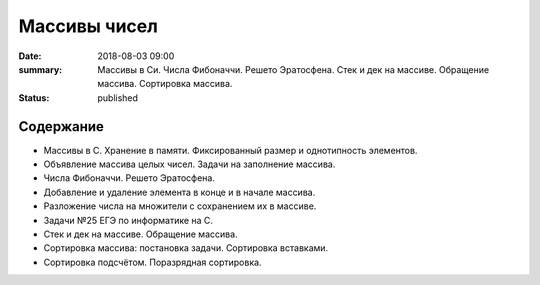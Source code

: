 Массивы чисел
#############

:date: 2018-08-03 09:00
:summary: Массивы в Си. Числа Фибоначчи. Решето Эратосфена. Стек и дек на массиве. Обращение массива. Сортировка массива.
:status: published

.. default-role:: code

Содержание
==========

- Массивы в С. Хранение в памяти. Фиксированный размер и однотипность элементов.
- Объявление массива целых чисел. Задачи на заполнение массива.
- Числа Фибоначчи. Решето Эратосфена.
- Добавление и удаление элемента в конце и в начале массива.
- Разложение числа на множители с сохранением их в массиве.
- Задачи №25 ЕГЭ по информатике на С.
- Стек и дек на массиве. Обращение массива.
- Сортировка массива: постановка задачи. Сортировка вставками.
- Сортировка подсчётом. Поразрядная сортировка.

